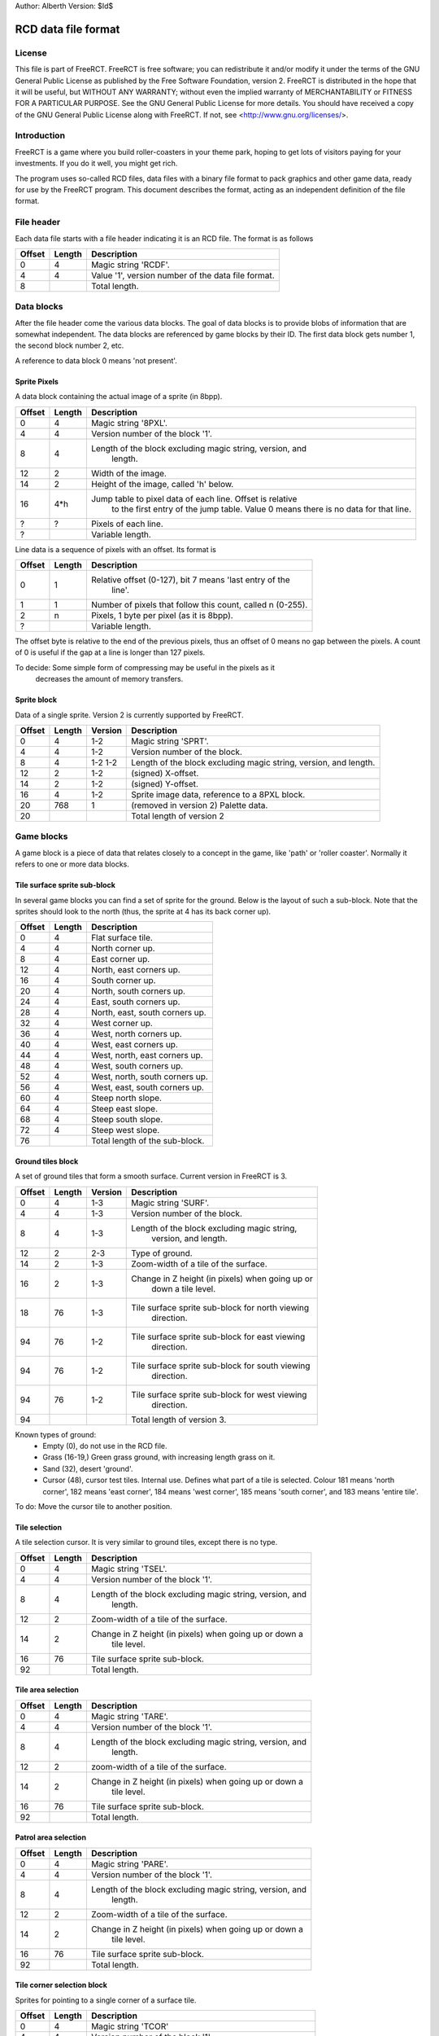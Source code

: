 
Author: Alberth
Version: $Id$

RCD data file format
====================

License
~~~~~~~
This file is part of FreeRCT.
FreeRCT is free software; you can redistribute it and/or modify it under the
terms of the GNU General Public License as published by the Free Software
Foundation, version 2.
FreeRCT is distributed in the hope that it will be useful, but WITHOUT ANY
WARRANTY; without even the implied warranty of MERCHANTABILITY or FITNESS FOR A
PARTICULAR PURPOSE.
See the GNU General Public License for more details. You should have received a
copy of the GNU General Public License along with FreeRCT. If not, see
<http://www.gnu.org/licenses/>.

Introduction
~~~~~~~~~~~~
FreeRCT is a game where you build roller-coasters in your theme park, hoping to
get lots of visitors paying for your investments. If you do it well, you might
get rich.

The program uses so-called RCD files, data files with a binary file format to
pack graphics and other game data, ready for use by the FreeRCT program. This
document describes the format, acting as an independent definition of the file
format.


File header
~~~~~~~~~~~
Each data file starts with a file header indicating it is an RCD file.
The format is as follows

======  ======  ==========================================================
Offset  Length  Description
======  ======  ==========================================================
   0       4    Magic string 'RCDF'.
   4       4    Value '1', version number of the data file format.
   8            Total length.
======  ======  ==========================================================


Data blocks
~~~~~~~~~~~
After the file header come the various data blocks.
The goal of data blocks is to provide blobs of information that are somewhat independent.
The data blocks are referenced by game blocks by their ID. The first data block
gets number 1, the second block number 2, etc.

A reference to data block 0 means 'not present'.


Sprite Pixels
-------------
A data block containing the actual image of a sprite (in 8bpp).

======  ======  ==========================================================
Offset  Length  Description
======  ======  ==========================================================
   0       4    Magic string '8PXL'.
   4       4    Version number of the block '1'.
   8       4    Length of the block excluding magic string, version, and
                  length.
  12       2    Width of the image.
  14       2    Height of the image, called 'h' below.
  16     4*h    Jump table to pixel data of each line. Offset is relative
                  to the first entry of the jump table. Value 0 means there
                  is no data for that line.
   ?       ?    Pixels of each line.
   ?            Variable length.
======  ======  ==========================================================


Line data is a sequence of pixels with an offset. Its format is

======  ======  ==========================================================
Offset  Length  Description
======  ======  ==========================================================
   0       1    Relative offset (0-127), bit 7 means 'last entry of the
                  line'.
   1       1    Number of pixels that follow this count, called n (0-255).
   2       n    Pixels, 1 byte per pixel (as it is 8bpp).
   ?            Variable length.
======  ======  ==========================================================

The offset byte is relative to the end of the previous pixels, thus an offset
of 0 means no gap between the pixels. A count of 0 is useful if the gap at a
line is longer than 127 pixels.

To decide: Some simple form of compressing may be useful in the pixels as it
           decreases the amount of memory transfers.


Sprite block
------------
Data of a single sprite. Version 2 is currently supported by FreeRCT.

======  ======  =======  =================================================
Offset  Length  Version  Description
======  ======  =======  =================================================
   0       4      1-2    Magic string 'SPRT'.
   4       4      1-2    Version number of the block.
   8       4      1-2    Length of the block excluding magic string,
                  1-2    version, and length.
  12       2      1-2    (signed) X-offset.
  14       2      1-2    (signed) Y-offset.
  16       4      1-2    Sprite image data, reference to a 8PXL block.
  20     768       1     (removed in version 2) Palette data.
  20                     Total length of version 2
======  ======  =======  =================================================


Game blocks
~~~~~~~~~~~
A game block is a piece of data that relates closely to a concept in the
game, like 'path' or 'roller coaster'. Normally it refers to one or more
data blocks.

Tile surface sprite sub-block
-----------------------------
In several game blocks you can find a set of sprite for the ground. Below is
the layout of such a sub-block.
Note that the sprites should look to the north (thus, the sprite at 4 has its
back corner up).

======  ======  ==========================================================
Offset  Length  Description
======  ======  ==========================================================
   0       4    Flat surface tile.
   4       4    North corner up.
   8       4    East corner up.
  12       4    North, east corners up.
  16       4    South corner up.
  20       4    North, south corners up.
  24       4    East, south corners up.
  28       4    North, east, south corners up.
  32       4    West corner up.
  36       4    West, north corners up.
  40       4    West, east corners up.
  44       4    West, north, east corners up.
  48       4    West, south corners up.
  52       4    West, north, south corners up.
  56       4    West, east, south corners up.
  60       4    Steep north slope.
  64       4    Steep east slope.
  68       4    Steep south slope.
  72       4    Steep west slope.
  76            Total length of the sub-block.
======  ======  ==========================================================


Ground tiles block
------------------
A set of ground tiles that form a smooth surface. Current version in
FreeRCT is 3.

======  ======  =======  =================================================
Offset  Length  Version  Description
======  ======  =======  =================================================
   0       4      1-3    Magic string 'SURF'.
   4       4      1-3    Version number of the block.
   8       4      1-3    Length of the block excluding magic string,
                           version, and length.
  12       2      2-3    Type of ground.
  14       2      1-3    Zoom-width of a tile of the surface.
  16       2      1-3    Change in Z height (in pixels) when going up or
                           down a tile level.
  18      76      1-3    Tile surface sprite sub-block for north viewing
                           direction.
  94      76      1-2    Tile surface sprite sub-block for east viewing
                           direction.
  94      76      1-2    Tile surface sprite sub-block for south viewing
                           direction.
  94      76      1-2    Tile surface sprite sub-block for west viewing
                           direction.
  94                     Total length of version 3.
======  ======  =======  =================================================

Known types of ground:
 - Empty  (0), do not use in the RCD file.
 - Grass  (16-19,) Green grass ground, with increasing length grass on it.
 - Sand   (32), desert 'ground'.
 - Cursor (48), cursor test tiles. Internal use. Defines what part of a
   tile is selected. Colour 181 means 'north corner', 182 means 'east corner',
   184 means 'west corner', 185 means 'south corner', and 183 means 'entire
   tile'.

To do: Move the cursor tile to another position.


Tile selection
--------------
A tile selection cursor. It is very similar to ground tiles, except there is
no type.

======  ======  ==========================================================
Offset  Length  Description
======  ======  ==========================================================
   0       4    Magic string 'TSEL'.
   4       4    Version number of the block '1'.
   8       4    Length of the block excluding magic string, version, and
                  length.
  12       2    Zoom-width of a tile of the surface.
  14       2    Change in Z height (in pixels) when going up or down a
                  tile level.
  16      76    Tile surface sprite sub-block.
  92            Total length.
======  ======  ==========================================================


Tile area selection
-------------------

======  ======  ==========================================================
Offset  Length  Description
======  ======  ==========================================================
   0       4    Magic string 'TARE'.
   4       4    Version number of the block '1'.
   8       4    Length of the block excluding magic string, version, and
                  length.
  12       2    zoom-width of a tile of the surface.
  14       2    Change in Z height (in pixels) when going up or down a
                  tile level.
  16      76    Tile surface sprite sub-block.
  92            Total length.
======  ======  ==========================================================


Patrol area selection
---------------------

======  ======  ==========================================================
Offset  Length  Description
======  ======  ==========================================================
   0       4    Magic string 'PARE'.
   4       4    Version number of the block '1'.
   8       4    Length of the block excluding magic string, version, and
                  length.
  12       2    Zoom-width of a tile of the surface.
  14       2    Change in Z height (in pixels) when going up or down a
                  tile level.
  16      76    Tile surface sprite sub-block.
  92            Total length.
======  ======  ==========================================================


Tile corner selection block
---------------------------
Sprites for pointing to a single corner of a surface tile.

======  ======  ==========================================================
Offset  Length  Description
======  ======  ==========================================================
   0       4    Magic string 'TCOR'
   4       4    Version number of the block '1'.
   8       4    Length of the block excluding magic string, version, and
                  length.
  12       2    Zoom-width of a tile of the surface.
  14       2    Change in Z height (in pixels) when going up or down a
                  tile level.
  16      76    Tile surface sprite sub-block for selected corner pointing
                  north.
  92      76    Tile surface sprite sub-block for selected corner pointing
                  east.
 168      76    Tile surface sprite sub-block for selected corner pointing
                  south.
 244      76    Tile surface sprite sub-block for selected corner pointing
                  west.
 320            Total length.
======  ======  ==========================================================


Shops/stalls
------------
One tile objects.

======  ======  ==========================================================
Offset  Length  Description
======  ======  ==========================================================
   0       4    Magic string 'SHOP'.
   4       4    Version number of the block '1'.
   8       4    Length of the block excluding magic string, version, and
                  length.
  12       2    Zoom-width of a tile of the surface.
  14       2    Height of the shop in voxels.
  16       4    View to the north where the entrance is at the NE edge.
  20       4    View to the north where the entrance is at the SE edge.
  24       4    View to the north where the entrance is at the SW edge.
  28       4    View to the north where the entrance is at the NW edge.
  32            Total length.
======  ======  ==========================================================


Build direction arrows
----------------------

======  ======  ==========================================================
Offset  Length  Description
======  ======  ==========================================================
   0       4    Magic string 'BDIR'.
   4       4    Version number of the block '1'.
   8       4    Length of the block excluding magic string, version, and
                  length.
  12       2    Zoom-width of a tile of the surface.
  14       4    Arrow pointing to NE edge.
  18       4    Arrow pointing to SE edge.
  22       4    Arrow pointing to SW edge.
  26       4    Arrow pointing to NW edge.
  30            Total length.
======  ======  ==========================================================


Foundations block
-----------------
Vertical foundations to close gaps in the smooth surface.

======  ======  ==========================================================
Offset  Length  Description
======  ======  ==========================================================
   0       4    Magic string 'FUND'.
   4       4    Version number of the block '1'.
   8       4    Length of the block excluding magic string, version, and
                  length.
  12       2    Type of foundation.
  14       2    Zoom-width of a tile.
  16       2    Change in Z height of the tiles.
  18       4    Vertical south-east foundation, east up, south down.
  22       4    Vertical south-east foundation, east down, south up.
  26       4    Vertical south-east foundation, east up, south up.
  30       4    Vertical south-west foundation, south up, west down.
  34       4    Vertical south-west foundation, south down, west up.
  38       4    Vertical south-west foundation, south up, west up.
  42            Total length
======  ======  ==========================================================


Known types of foundation:
 - Empty (0) Reserved, do not use in the RCD file.
 - Ground (16)
 - Wood (32)
 - Brick (48)

The tile width and z-height are used to ensure the foundations match with the
surface tiles.


Path block
----------
Path coverage is a set of at most 47 flat images. Paths can connect to
neighbouring tiles through four edges, optionally also covering the corner
between two connecting edges.

Starting at offset 14 are the sprite block numbers of each sprite. As normal,
use 0 to denote absence of a sprite. Two letter words in the description
denote an edge connects, one letter words denote the corner is covered.

Besides the maximal 47 flat sprites there are also 4 sprites with one edge
raised.

 - Empty (0) Reserved, do not use in the RCD file.
 - Concrete (16)


======  ======  ==========================================================
Offset  Length  Description
======  ======  ==========================================================
   0       4    Magic string 'PATH'.
   4       4    Version number of the block '1'.
   8       4    Length of the block excluding magic string, version, and length.
  12       2    Type of path surface.
  14       2    Zoom-width of a tile.
  16       2    Change in Z height of the tiles.
  18       4    (empty).
  22       4    NE.
  26       4    SE.
  30       4    NE, SE.
  34       4    NE, SE, E.
  38       4    SW.
  42       4    NE, SW.
  46       4    SE, SW.
  50       4    SE, SW, S.
  54       4    NE, SE, SW.
  58       4    NE, SE, SW, E.
  62       4    NE, SE, SW, S.
  66       4    NE, SE, SW, E, S.
  70       4    NW.
  74       4    NE, NW.
  78       4    NE, NW, N.
  82       4    NW, SE.
  86       4    NE, NW, SE.
  90       4    NE, NW, SE, N.
  94       4    NE, NW, SE, E.
  98       4    NE, NW, SE, N, E.
 102       4    NW, SW.
 106       4    NW, SW, W.
 110       4    NE, NW, SW.
 114       4    NE, NW, SW, N.
 118       4    NE, NW, SW, W.
 122       4    NE, NW, SW, N, W.
 126       4    NW, SE, SW.
 130       4    NW, SE, SW, S.
 134       4    NW, SE, SW, W.
 138       4    NW, SE, SW, S, W.
 142       4    NE, NW, SE, SW.
 146       4    NE, NW, SE, SW, N.
 150       4    NE, NW, SE, SW, E.
 154       4    NE, NW, SE, SW, N, E.
 158       4    NE, NW, SE, SW, S.
 162       4    NE, NW, SE, SW, N, S.
 166       4    NE, NW, SE, SW, E, S.
 170       4    NE, NW, SE, SW, N, E, S.
 174       4    NE, NW, SE, SW, W.
 178       4    NE, NW, SE, SW, N, W.
 182       4    NE, NW, SE, SW, E, W.
 186       4    NE, NW, SE, SW, N, E, W.
 190       4    NE, NW, SE, SW, S, W.
 194       4    NE, NW, SE, SW, N, S, W.
 198       4    NE, NW, SE, SW, E, S, W.
 202       4    NE, NW, SE, SW, N, E, S, W.
 206       4    NE edge up.
 210       4    NW edge up.
 214       4    SE edge up.
 218       4    SW edge up.
 222            Length of one view direction.
======  ======  ==========================================================


Platforms
---------
Platforms put up in the air, to carry the weight of a path.

======  ======  ==========================================================
Offset  Length  Description
======  ======  ==========================================================
   0       4    Magic string 'PLAT'.
   4       4    Version number of the block '1'.
   8       4    Length of the block excluding magic string, version, and
                  length.
  12       2    Zoom-width of a tile of the surface.
  14       2    Change in Z height (in pixels) when going up or down a
                  tile level.
  16       2    Platform type.
  18       4    Flat platform for north and south view.
  22       4    Flat platform for east and west view.
  26       4    Platform is raised at the NE edge.
  30       4    Platform is raised at the SE edge.
  34       4    Platform is raised at the SW edge.
  38       4    Platform is raised at the NW edge.
  42            Total length.
======  ======  ==========================================================


Platform type:
 - Empty 0, do not use.
 - Wood 16.


Platform supports
-----------------
Structures to support platforms, so they don't fall down.

Currently largely undecided.

-rotation?
-steep slopes?



GUI
~~~
GUI sprites, in various forms.

Generic GUI border sprites
--------------------------
The most common form of a widget is a rectangular shape.
To draw such a shape, nine sprites are needed around the border of the
rectangle.

        +-------------+---------------+--------------+
        | top-left    | top-middle    | top-right    |
        | left        | middle        | right        |
        | bottom-left | bottom-middle | bottom-right |
        +-------------+---------------+--------------+


The 'top-left', 'top-right', 'bottom-left' and 'bottom-right' sprites are used
for the corners of the widget or window. The 'top-middle', 'middle', and
'bottom-middle' should be equally wide, and are used to insert horizontal
space between the left and the right part (with step size equal to the width
of the sprites. The 'left', 'middle', and 'right' do the same, except their
common height is used for vertical resizing.

Except for the 'top-left' sprite any of the sprites can be dropped. If you
leave out 'top-middle', 'middle', or 'bottom-middle', horizontal resizing is
not possible. If you leave out 'left', 'middle', or 'right' vertical resizing
is not possible.
If you leave out 'top-right', the 'top-right', 'right', and 'bottom-right'
sprites are considered not needed. Similarly for the 'bottom-left' sprite.
Supplying the 'top-right' sprite but leaving out 'bottom-right' (and similarly
for 'bottom-left' and 'bottom-right') gives undefined behaviour.

A sprite coverage of the edge has four border width parameters (top, left,
right, and bottom), measured in pixels.
In addition, a horizontal and a vertical
offset needs to be specified relative to the bounding box of the widget
contents.

That leads to the following block:

======  ======  ==========================================================
Offset  Length  Description
======  ======  ==========================================================
   0       4    Magic string 'GBOR'.
   4       4    Version number of the block '1'.
   8       4    Length of the block excluding magic string, version, and
                  length.
  12       2    Widget type.
  14       1    Border width of the top edge.
  15       1    Border width of the left edge.
  16       1    Border width of the right edge.
  17       1    Border width of the bottom edge.
  18       1    Minimal width of the border.
  19       1    Minimal height of the border.
  20       1    Horizontal stepsize of the border.
  21       1    Vertical stepsize of the border.
  22       4    Top-left sprite.
  26       4    Top-middle sprite.
  30       4    Top-right sprite.
  34       4    Left sprite.
  38       4    Middle sprite.
  42       4    Right sprite.
  46       4    Bottom-left sprite.
  50       4    Bottom-middle sprite.
  54       4    Bottom-right sprite.
  58            Total length.
======  ======  ==========================================================

Known widget types:
 - 0 Invalid, do not use.
 - 16 Window border.
 - 32 Title bar.
 - 48 button, 49 pressed button, 52 rounded button, 53 pressed rounded button.
 - 64 frame.
 - 68 panel.
 - 80 inset frame.


Check box and radio buttons
---------------------------

======  ======  ==========================================================
Offset  Length  Description
======  ======  ==========================================================
   0       4    Magic string 'GCHK'.
   4       4    Version number of the block '1'.
   8       4    Length of the block excluding magic string, version, and
                  length.
  12       2    Widget type.
  14       4    Empty.
  18       4    Filled.
  22       4    Empty pressed.
  26       4    Filled pressed.
  30       4    Shaded empty button.
  34       4    Shaded filled button.
  38            Total length.
======  ======  ==========================================================

Known widget types:
 - 96 Check box.
 - 112 Radio-button.


Slider-bar elements
-------------------
For slider-bar GUI elements, the following block should be used.

======  ======  ==========================================================
Offset  Length  Description
======  ======  ==========================================================
   0       4    Magic string 'GSLI'.
   4       4    Version number of the block '1'.
   8       4    Length of the block excluding magic string, version, and
                  length.
  12       1    Minimal length of the bar.
  13       1    Stepsize of the bar.
  14       1    Width of the slider button.
  15       2    Widget type.
  17       4    Left sprite.
  21       4    Middle sprite.
  25       4    Right sprite.
  29       4    Slider button.
  33            Total length.
======  ======  ==========================================================

Known slider-bar widget types:
 - 128 Horizontal slider bar + button.
 - 129 Shaded horizontal slider bar + button.
 - 144 Vertical slider bar + button.
 - 145 Shaded vertical slider bar + button.


Scroll-bar elements
-------------------
For scroll-bar GUI elements, the following block should be used.

======  ======  ==========================================================
Offset  Length  Description
======  ======  ==========================================================
   0       4    Magic string 'GSCL'.
   4       4    Version number of the block '1'.
   8       4    Length of the block excluding magic string, version, and
                  length.
  12       1    Minimal length scrollbar.
  13       1    Stepsize of background.
  14       1    Minimal length bar.
  15       1    Stepsize of bar.
  16       2    Widget type.
  18       4    Left/up button.
  22       4    Right/down button.
  26       4    Left/up pressed button.
  30       4    Right/down pressed button.
  34       4    Left/top bar bottom (the background).
  38       4    Middle bar bottom (the background).
  42       4    Right/down bar bottom (the background).
  46       4    Left/top bar top.
  50       4    Middle bar top.
  54       4    Right/down bar top.
  58       4    Left/top pressed bar top.
  62       4    Middle pressed bar top.
  66       4    Right/down pressed bar top.
  70            Total length.
======  ======  ==========================================================

Known scroll-bar widget types:
 - 160 Horizontal scroll bar + button.
 - 161 Shaded horizontal scroll bar + button.
 - 176 Vertical scroll bar + button.
 - 177 Shaded vertical scroll bar + button.


.. vim: set spell tw=78
